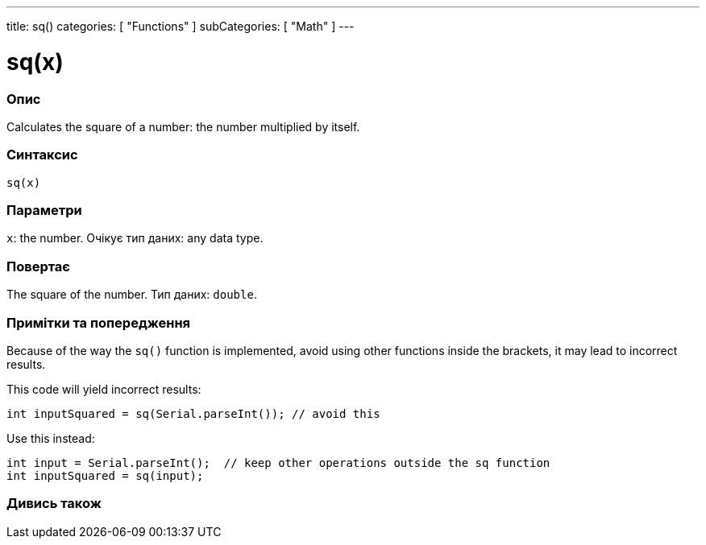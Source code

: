 ---
title: sq()
categories: [ "Functions" ]
subCategories: [ "Math" ]
---





= sq(x)


// OVERVIEW SECTION STARTS
[#overview]
--

[float]
=== Опис
Calculates the square of a number: the number multiplied by itself.
[%hardbreaks]


[float]
=== Синтаксис
`sq(x)`


[float]
=== Параметри
`x`: the number. Очікує тип даних: any data type.


[float]
=== Повертає
The square of the number. Тип даних: `double`.

--
// OVERVIEW SECTION ENDS


// HOW TO USE SECTION STARTS
[#howtouse]
--

[float]
=== Примітки та попередження
Because of the way the `sq()` function is implemented, avoid using other functions inside the brackets, it may lead to incorrect results.

This code will yield incorrect results:
[source,arduino]
----
int inputSquared = sq(Serial.parseInt()); // avoid this
----

Use this instead:
[source,arduino]
----
int input = Serial.parseInt();  // keep other operations outside the sq function
int inputSquared = sq(input);
----
[%hardbreaks]

--
// HOW TO USE SECTION ENDS


// SEE ALSO SECTION
[#see_also]
--

[float]
=== Дивись також

--
// SEE ALSO SECTION ENDS
